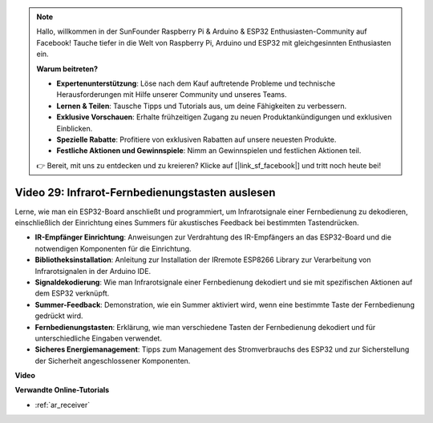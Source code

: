 .. note::

    Hallo, willkommen in der SunFounder Raspberry Pi & Arduino & ESP32 Enthusiasten-Community auf Facebook! Tauche tiefer in die Welt von Raspberry Pi, Arduino und ESP32 mit gleichgesinnten Enthusiasten ein.

    **Warum beitreten?**

    - **Expertenunterstützung**: Löse nach dem Kauf auftretende Probleme und technische Herausforderungen mit Hilfe unserer Community und unseres Teams.
    - **Lernen & Teilen**: Tausche Tipps und Tutorials aus, um deine Fähigkeiten zu verbessern.
    - **Exklusive Vorschauen**: Erhalte frühzeitigen Zugang zu neuen Produktankündigungen und exklusiven Einblicken.
    - **Spezielle Rabatte**: Profitiere von exklusiven Rabatten auf unsere neuesten Produkte.
    - **Festliche Aktionen und Gewinnspiele**: Nimm an Gewinnspielen und festlichen Aktionen teil.

    👉 Bereit, mit uns zu entdecken und zu kreieren? Klicke auf [|link_sf_facebook|] und tritt noch heute bei!

Video 29: Infrarot-Fernbedienungstasten auslesen
====================================================

Lerne, wie man ein ESP32-Board anschließt und programmiert, um Infrarotsignale einer Fernbedienung zu dekodieren, einschließlich der Einrichtung eines Summers für akustisches Feedback bei bestimmten Tastendrücken.

* **IR-Empfänger Einrichtung**: Anweisungen zur Verdrahtung des IR-Empfängers an das ESP32-Board und die notwendigen Komponenten für die Einrichtung.
* **Bibliotheksinstallation**: Anleitung zur Installation der IRremote ESP8266 Library zur Verarbeitung von Infrarotsignalen in der Arduino IDE.
* **Signaldekodierung**: Wie man Infrarotsignale einer Fernbedienung dekodiert und sie mit spezifischen Aktionen auf dem ESP32 verknüpft.
* **Summer-Feedback**: Demonstration, wie ein Summer aktiviert wird, wenn eine bestimmte Taste der Fernbedienung gedrückt wird.
* **Fernbedienungstasten**: Erklärung, wie man verschiedene Tasten der Fernbedienung dekodiert und für unterschiedliche Eingaben verwendet.
* **Sicheres Energiemanagement**: Tipps zum Management des Stromverbrauchs des ESP32 und zur Sicherstellung der Sicherheit angeschlossener Komponenten.

**Video**

.. raw:: html

    <iframe width="700" height="500" src="https://www.youtube.com/embed/VxFZfp61Ci8?si=Upj9-a4zUiv8s6mU" title="YouTube video player" frameborder="0" allow="accelerometer; autoplay; clipboard-write; encrypted-media; gyroscope; picture-in-picture; web-share" allowfullscreen></iframe>

**Verwandte Online-Tutorials**

* :ref:`ar_receiver`
